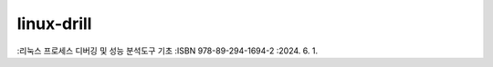 .. SPDX-License-Identifier: (GPL-2.0-only OR BSD-2-Clause)

==============
linux-drill
==============

:리눅스 프로세스 디버깅 및 성능 분석도구 기초 :ISBN 978-89-294-1694-2 :2024. 6. 1.


